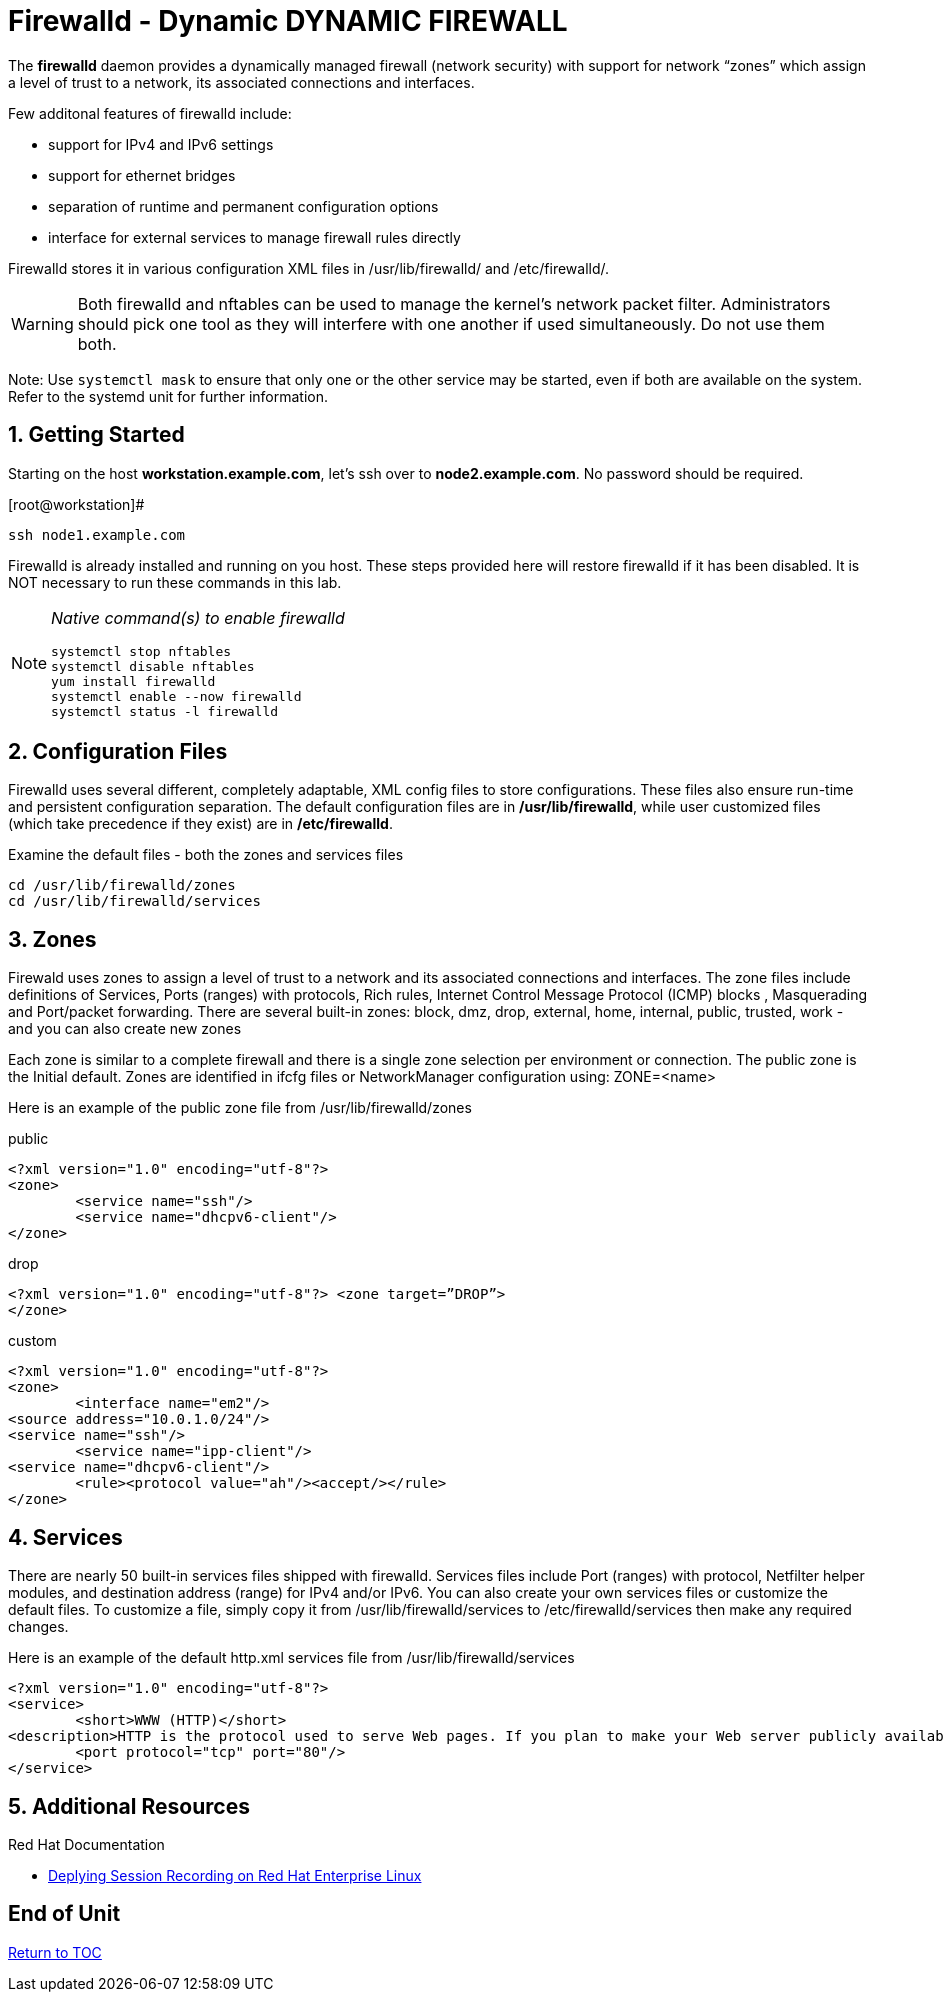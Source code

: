 :sectnums:
:sectnumlevels: 3
ifdef::env-github[]
:tip-caption: :bulb:
:note-caption: :information_source:
:important-caption: :heavy_exclamation_mark:
:caution-caption: :fire:
:warning-caption: :warning:
endif::[]

= Firewalld - Dynamic DYNAMIC FIREWALL

The *firewalld* daemon provides a dynamically managed firewall (network security) with support for network “zones” which assign a level of trust to a network, its associated connections and interfaces. 

Few additonal features of firewalld include:

  * support for IPv4 and IPv6 settings
  * support for ethernet bridges
  * separation of runtime and permanent configuration options
  * interface for external services to manage firewall rules directly

Firewalld stores it in various configuration XML files in /usr/lib/firewalld/ and /etc/firewalld/.

WARNING: Both firewalld and nftables can be used to manage the kernel's network packet filter. Administrators should pick one tool as they will interfere with one another if used simultaneously.  Do not use them both.

Note: Use `systemctl mask` to ensure that only one or the other service may be started, even if both are available on the system.  Refer to the systemd unit for further information.

== Getting Started

Starting on the host *workstation.example.com*, let's ssh over to *node2.example.com*.  No password should be required.

.[root@workstation]#
----
ssh node1.example.com
----

Firewalld is already installed and running on you host. These steps provided here will restore firewalld if it has been disabled. It is NOT necessary to run these commands in this lab.

[NOTE]
====
_Native command(s) to enable firewalld_
----
systemctl stop nftables
systemctl disable nftables
yum install firewalld
systemctl enable --now firewalld 
systemctl status -l firewalld 
----
====

== Configuration Files

Firewalld uses several different, completely adaptable, XML config files to store configurations. These files also ensure run-time and persistent configuration separation. The default configuration files are in */usr/lib/firewalld*, while user customized files (which take precedence if they exist) are in */etc/firewalld*. 

Examine the default files - both the zones and services files 

----
cd /usr/lib/firewalld/zones 
cd /usr/lib/firewalld/services 
----

== Zones

Firewald uses zones to assign a level of trust to a network and its associated connections and interfaces. The zone files include definitions of Services, Ports (ranges) with protocols, Rich rules, Internet Control Message Protocol (ICMP) blocks , Masquerading and Port/packet forwarding. There are several built-in zones: block, dmz, drop, external, home, internal, public, trusted, work - and you can also create new zones 

Each zone is similar to a complete firewall and there is a single zone selection per environment or connection. The public zone is the Initial default. Zones are identified in ifcfg files or NetworkManager configuration using: ZONE=<name> 

Here is an example of the public zone file from /usr/lib/firewalld/zones


.public
----
<?xml version="1.0" encoding="utf-8"?> 
<zone>
	<service name="ssh"/>
	<service name="dhcpv6-client"/>
</zone>
----

.drop
----
<?xml version="1.0" encoding="utf-8"?> <zone target=”DROP”>
</zone>
----

.custom
----
<?xml version="1.0" encoding="utf-8"?> 
<zone>
	<interface name="em2"/> 
<source address="10.0.1.0/24"/> 
<service name="ssh"/>
	<service name="ipp-client"/> 
<service name="dhcpv6-client"/>
	<rule><protocol value="ah"/><accept/></rule>
</zone>
----

== Services

There are nearly 50 built-in services files shipped with firewalld. Services files include Port (ranges) with protocol, Netfilter helper modules, and destination address (range) for IPv4 and/or IPv6. You can also create your own services files or customize the default files. To customize a file, simply copy it from /usr/lib/firewalld/services to /etc/firewalld/services then make any required changes. 

Here is an example of the default http.xml services file from /usr/lib/firewalld/services 

----
<?xml version="1.0" encoding="utf-8"?> 
<service>
	<short>WWW (HTTP)</short>
<description>HTTP is the protocol used to serve Web pages. If you plan to make your Web server publicly available, enable this option. This option is not required for viewing pages locally or developing Web pages.</description>
	<port protocol="tcp" port="80"/> 
</service>
----












== Additional Resources

Red Hat Documentation

    * link:https://https://access.redhat.com/documentation/en-us/red_hat_enterprise_linux/8-beta/html/installing_identity_management_and_access_control/deploying-session-recording[Deplying Session Recording on Red Hat Enterprise Linux]

[discrete]
== End of Unit

link:../RHEL8-Workshop.adoc#toc[Return to TOC]

////
Always end files with a blank line to avoid include problems.
////

